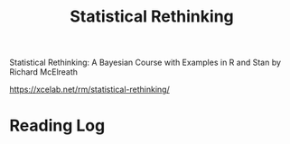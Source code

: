 :PROPERTIES:
:ID:       1DC511BA-9882-4078-A576-CBE7A2B4565E
:END:
#+title: Statistical Rethinking
Statistical Rethinking: A Bayesian Course with Examples in R and Stan
by Richard McElreath

https://xcelab.net/rm/statistical-rethinking/
* Reading Log
